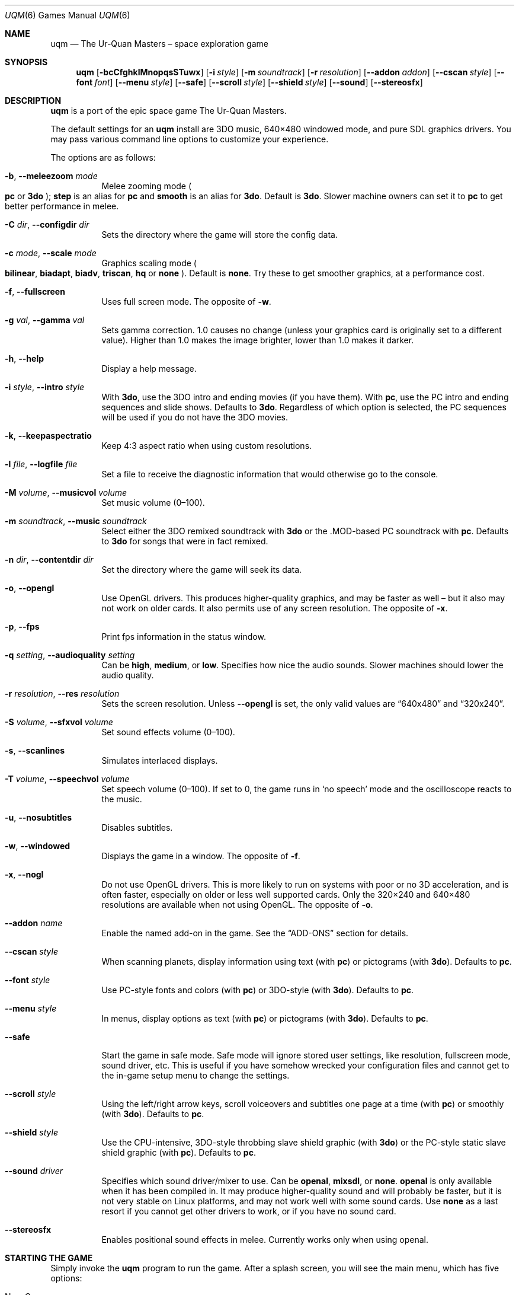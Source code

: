 .\" $OpenBSD: uqm.6,v 1.1 2015/01/20 12:28:31 bentley Exp $
.\" (C) 1992, 1993, 2002 Toys for Bob, Inc.
.\" The documentation may be used freely under the terms of the
.\" Creative Commons Attribution Attribution 2.0 license,
.\" available at http://creativecommons.org/licenses/by/2.0/
.\"
.\" The content may also be copied freely as part of a distribution of
.\" The Ur-Quan Masters.
.Dd October 28, 2014
.Dt UQM 6
.Os
.Sh NAME
.Nm uqm
.Nd The Ur\(hyQuan Masters \(en space exploration game
.Sh SYNOPSIS
.Nm uqm
.Op Fl bcCfghklMnopqsSTuwx
.Op Fl i Ar style
.Op Fl m Ar soundtrack
.Op Fl r Ar resolution
.Op Fl -addon Ar addon
.Op Fl -cscan Ar style
.Op Fl -font Ar font
.Op Fl -menu Ar style
.Op Fl -safe
.Op Fl -scroll Ar style
.Op Fl -shield Ar style
.Op Fl -sound
.Op Fl -stereosfx
.Sh DESCRIPTION
.Nm uqm
is a port of the epic space game The Ur\(hyQuan Masters.
.Pp
The default settings for an
.Nm uqm
install are 3DO music, 640\(mu480 windowed mode, and pure SDL graphics drivers.
You may pass various command line options to customize your experience.
.Pp
The options are as follows:
.Bl -tag -width Ds
.It Fl b , Fl -meleezoom Ar mode
Melee zooming mode
.Po
.Sy pc
or
.Sy 3do
.Pc ;
.Sy step
is an alias for
.Sy pc
and
.Sy smooth
is an alias for
.Sy 3do .
Default is
.Sy 3do .
Slower machine owners can set it to
.Sy pc
to get better performance in melee.
.It Fl C Ar dir , Fl -configdir Ar dir
Sets the directory where the game will store the config data.
.It Fl c Ar mode , Fl -scale Ar mode
Graphics scaling mode
.Po
.Cm bilinear ,
.Cm biadapt ,
.Cm biadv ,
.Cm triscan ,
.Cm hq
or
.Cm none
.Pc .
Default is
.Cm none .
Try these to get smoother graphics, at a performance cost.
.It Fl f , Fl -fullscreen
Uses full screen mode.
The opposite of
.Fl w .
.It Fl g Ar val , Fl -gamma Ar val
Sets gamma correction.
1.0 causes no change
(unless your graphics card is originally set to a different value).
Higher than 1.0 makes the image brighter, lower than 1.0 makes it darker.
.It Fl h , Fl -help
Display a help message.
.It Fl i Ar style , Fl -intro Ar style
With
.Cm 3do ,
use the 3DO intro and ending movies (if you have them).
With
.Cm pc ,
use the PC intro and ending sequences and slide shows.
Defaults to
.Cm 3do .
Regardless of which option is selected, the PC sequences will be used if you do
not have the 3DO movies.
.It Fl k , Fl -keepaspectratio
Keep 4:3 aspect ratio when using custom resolutions.
.It Fl l Ar file , Fl -logfile Ar file
Set a file to receive the diagnostic information that would otherwise go to the
console.
.It Fl M Ar volume , Fl -musicvol Ar volume
Set music volume (0\(en100).
.It Fl m Ar soundtrack , Fl -music Ar soundtrack
Select either the 3DO remixed soundtrack with
.Cm 3do
or the .MOD\(hybased PC soundtrack with
.Cm pc .
Defaults to
.Cm 3do
for songs that were in fact remixed.
.It Fl n Ar dir , Fl -contentdir Ar dir
Set the directory where the game will seek its data.
.It Fl o , Fl -opengl
Use OpenGL drivers.
This produces higher\(hyquality graphics, and may be faster as well \(en
but it also may not work on older cards.
It also permits use of any screen resolution.
The opposite of
.Fl x .
.It Fl p , Fl -fps
Print fps information in the status window.
.It Fl q Ar setting , Fl -audioquality Ar setting
Can be
.Cm high ,
.Cm medium ,
or
.Cm low .
Specifies how nice the audio sounds.
Slower machines should lower the audio quality.
.It Fl r Ar resolution , Fl -res Ar resolution
Sets the screen resolution.
Unless
.Fl -opengl
is set, the only valid values are
.Dq 640x480
and
.Dq 320x240 .
.It Fl S Ar volume , Fl -sfxvol Ar volume
Set sound effects volume (0\(en100).
.It Fl s , Fl -scanlines
Simulates interlaced displays.
.It Fl T Ar volume , Fl -speechvol Ar volume
Set speech volume (0\(en100).
If set to 0, the game runs in
.Sq no speech
mode and the oscilloscope reacts to the music.
.It Fl u , Fl -nosubtitles
Disables subtitles.
.It Fl w , Fl -windowed
Displays the game in a window.
The opposite of
.Fl f .
.It Fl x , Fl -nogl
Do not use OpenGL drivers.
This is more likely to run on systems with poor or no 3D acceleration,
and is often faster, especially on older or less well supported cards.
Only the 320\(mu240 and 640\(mu480 resolutions are available when not using
OpenGL.
The opposite of
.Fl o .
.It Fl -addon Ar name
Enable the named add\(hyon in the game.
See the
.Sx ADD\(hyONS
section for details.
.It Fl -cscan Ar style
When scanning planets, display information using text
.Pq with Cm pc
or pictograms
.Pq with Cm 3do .
Defaults to
.Cm pc .
.It Fl -font Ar style
Use PC\(hystyle fonts and colors
.Pq with Cm pc
or 3DO\(hystyle
.Pq with Cm 3do .
Defaults to
.Cm pc .
.It Fl -menu Ar style
In menus, display options as text
.Pq with Cm pc
or pictograms
.Pq with Cm 3do .
Defaults to
.Cm pc .
.It Fl -safe
Start the game in safe mode.
Safe mode will ignore stored user settings,
like resolution, fullscreen mode, sound driver, etc.
This is useful if you have somehow wrecked your configuration files and cannot
get to the in\(hygame setup menu to change the settings.
.It Fl -scroll Ar style
Using the left/right arrow keys,
scroll voiceovers and subtitles one page at a time
.Pq with Cm pc
or smoothly
.Pq with Cm 3do .
Defaults to
.Cm pc .
.It Fl -shield Ar style
Use the CPU\(hyintensive, 3DO\(hystyle throbbing slave shield graphic
.Pq with Cm 3do
or the PC\(hystyle static slave shield graphic
.Pq with Cm pc .
Defaults to
.Cm pc .
.It Fl -sound Ar driver
Specifies which sound driver/mixer to use.
Can be
.Cm openal ,
.Cm mixsdl ,
or
.Cm none .
.Cm openal
is only available when it has been compiled in.
It may produce higher\(hyquality sound and will probably be faster,
but it is not very stable on Linux platforms,
and may not work well with some sound cards.
Use
.Cm none
as a last resort if you cannot get other drivers to work,
or if you have no sound card.
.It Fl -stereosfx
Enables positional sound effects in melee.
Currently works only when using openal.
.El
.Sh STARTING THE GAME
Simply invoke the
.Nm uqm
program to run the game.
After a splash screen, you will see the main menu, which has five options:
.Bl -tag -width "Super Melee!"
.It New Game
Begins a new Full Game.
This is a galaxy\(hyspanning space adventure full of diplomacy, exploration,
combat, high treason, and low cunning.
The introductory cutscenes will set the scene; the below section
.Sx THE STORY SO FAR
provides more extensive backstory for the curious.
.It Load Game
Restores a Full Game session that was saved earlier.
.It Super Melee!
Puts the game in Super Melee mode, where you may hone your space combat skills
or challenge your friends to fleet battles.
See the
.Sx SUPER MELEE
section below for details on this game mode.
.It Setup
Lets you configure many options to customize your play experience.
Most options will take effect once you exit the setup menu;
a few specially marked options require you to restart
.Nm uqm .
Setup options are preserved across sessions.
.It Quit
Exits the program.
.El
.Sh CONTROLS SUMMARY
.Ss General Game Controls
.Bl -tag -width "F1 or Pause" -compact
.It Cm F1 No or Cm Pause
Pause game
.It Cm F10
Exit game
.It Cm F11
Toggle between fullscreen and windowed mode
.El
.Ss Full Game Controls
Space flight:
.Bl -tag -width "Space or Right Shift" -compact
.It Cm Up
Thrust
.It Cm Left No and Cm Right
Steer
.It Cm Space No or Cm Right Shift
Main Menu
.El
.Pp
Menus:
.Bl -tag -width "Space or Right Shift or Escape" -compact
.It Arrow keys
Scroll through selections
.It Cm Enter No or Cm Right Ctrl
Make selection
.It Cm Space No or Cm Right Shift No or Cm Escape
Up one level
.El
.Pp
Conversations:
.Bl -tag -width "Space or Right Shift" -compact
.It Cm Left No and Cm Right
Rewind/Forward
.It Cm Up No and Cm Down
Scroll through selections
.It Cm Enter No or Cm Right Ctrl
Make selection
.It Cm Space No or Cm Right Shift
Skip, Show/Hide summary
.El
.Pp
Star Map:
.Bl -tag -width "Space or Right Shift" -compact
.It Arrow Keys
Move the crosshair
.It Cm Enter No or Cm Right Ctrl
Select destination
.It Cm Space No or Cm Right Shift
Main menu
.It Keypad Cm +
Zoom in
.It Keypad Cm -
Zoom out
.It Cm /
Begin search.
(Type star or constellation name to find matches)
.It Cm Tab
Jump to next match
.El
.Pp
Space Combat:
.Bl -tag -width "Right Ctrl or Enter" -compact
.It Cm Up
Thrust
.It Cm Left No and Cm Right
Steer
.It Cm Right Ctrl No or Cm Enter
Fire Primary Weapon
.It Cm Right Shift
Fire Secondary Weapon
.It Cm Escape
Emergency Warp Escape
.El
.Pp
Planet Exploration:
.Bl -tag -width "Right Shift or Escape" -compact
.It Cm Up
Forward
.It Cm Left No and Cm Right
Steer
.It Cm Right Ctrl No or Cm Enter
Fire stun bolt
.It Cm Right Shift No or Cm Escape
Blast off
.El
.Ss Melee Controls
Top Player:
.Bl -tag -width "A and D" -compact
.It Cm W
Thrust
.It Cm A No and Cm D
Steer
.It Cm V
Fire Primary Weapon
.It Cm B
Fire Secondary Weapon
.El
.Pp
Bottom Player:
.Bl -tag -width "Right Ctrl or Enter" -compact
.It Cm Up No or Cm Enter
Thrust
.It Cm Left No and Cm Right
Steer
.It Cm Right Ctrl No or Cm Enter
Fire Primary Weapon
.It Cm Right Shift
Fire Secondary Weapon
.El
.Pp
These controls are configurable from the Setup Menu.
You may define up to six
.Dq Input Templates
and assign a template to either or both players.
Some commonly used key configurations are pre\(hydefined,
as well as popular variants.
To change key bindings, select the binding you wish to change and press
.Cm Enter .
At the dialog box, press the key (or joystick gesture)
that you wish to assign to this action.
.Sh SAVED GAMES
The saved games are kept in your personal directory for
.Nm uqm
data.
This directory is automatically created the first time you start the game.
On Unix systems this personal
.Nm uqm
data is stored in
.Pa ~/.uqm .
.Pp
You will generally only need to know this if you intend to transfer savegames
to another computer.
.Sh INTERPLANETARY EXPLORATION
When in a Solar system,
use the thrust and steering controls to move about the system.
Intersecting a planet will move you to the planetary system;
flying over a planet or moon will then put you into orbit.
From there you can talk to the inhabitants, or, if the planet is uninhabited,
send a lander down to gather minerals, investigate energy readings,
or capture life forms.
.Sh PLANET LANDING
To land on a planet, you need to achieve orbit,
then fill a planet lander with crew and send them down.
You will usually want to scan the planet first.
Mineral scans will indicate easily harvestable mineral ores and other
resources.
Energy scans will indicate unusual installations,
which will effectively always be worth investigating.
Biological scans will show where life forms are on the surface.
.Pp
Minerals are necessary for building up and maintaining your flagship, so
harvest them wherever you can.
There are nine varieties, each color coded:
.Bl -bullet
.It
.Em Common elements
(carbon, nitrogen) are cyan.
Worth 1 resource unit (RU) per unit.
.It
.Em Corrosives
(chlorine, iodine) are red.
2 RU per unit.
.It
.Em Base metals
(iron, tin) are grey.
These are common, and usually worth harvesting, but not terribly valuable.
3 RU per unit.
.It
.Em Noble gases
(argon, xenon) are blue.
4 RU per unit.
.It
.Em Rare earths
(lanthanum, ytterbium) are green.
5 RU per unit.
.It
.Em Precious elements
(gold, silver) are yellow.
6 RU per unit.
.It
.Em Radioactives
(uranium, astatine) are orange.
8 RU per unit.
.It
.Em Exotics
(antimatter, magnetic monopoles) are purple,
and a princely 25 RU per cargo unit.
.El
.Pp
Minerals may be unloaded at Earth Starbase by talking to Commander Hayes,
which will give you RU that you may spend to upgrade your flagship.
.Pp
However, there are many hazards on planetary surfaces.
Life forms are often hostile, and need to be subdued with your stunner or
evaded.
Earthquakes (expanding circles) can hurt your crew,
lightning may crisp them, or lava flows and hotspots can fry them.
Be careful,
especially on hotter or more seismically and atmospherically active worlds.
If your crew level starts dropping dramatically,
flee quickly with the
.Cm Escape
key!
.Pp
Stunned life forms may be captured and analyzed by your planet landers.
The information you gain from this may not be immediately useful,
but it will eventually come in handy.
.Pp
Landing on a planet costs fuel, and the heavier the planet,
the more fuel it requires.
Make sure you don\(cqt spend so much fuel exploring planets that you can\(cqt
get back to Sol!
.Sh INTERSTELLAR TRAVEL
When you leave a solar system, you will push up into HyperSpace.
In HyperSpace you can travel great distances quickly,
but you must continuously thrust to move.
Otherwise, you will gradually slow to a stop.
.Pp
While you can fly about in HyperSpace just like you do in a star system,
the Galaxy is
.Em Large ,
and you will usually want to use the Auto-Pilot.
To use the Auto-Pilot, select
.Dq Starmap
on the menu.
This will show you a map of the quadrant
(the galactic Core is in the upper right corner).
To fly to a location, move the cursor there and press
.Cm Enter .
Then press
.Cm Space
to engage the Auto-Pilot.
.Sh DIPLOMACY
When you encounter an alien starship, you will usually get a picture of their
task force and a chance to choose between conversation and fighting.
If you choose to fight, you will transition immediately to space combat
(below).
Otherwise, you will talk first.
If talks go poorly, space combat will likely ensue.
.Pp
If the task force shows ships streaming off in all directions, you have reached
a fortified world, and there are an unlimited number of starships facing you.
You cannot win such a fight \(en if combat ensues, you will need to warp out.
.Sh SPACE COMBAT
When combat begins, you are prompted to select a ship from your task force.
A one-on-one space combat then begins, and continues until either the enemy
fleet is destroyed (in which case you salvage the wrecks and continue the
game), your flagship is destroyed (ending the game), or your flagship warps
out of combat (consuming 5 fuel units but ending the encounter).
.Pp
Each ship has two major stats: Crew and Combat Battery.
Crew are effectively hit points.
Getting hit by weapons kills crew, and if all crew are eliminated,
the craft is destroyed.
Firing weapons typically requires energy from the combat batteries,
which is replaced over time.
The precise speed of energy regeneration and cost of weapons fire varies by
ship.
.Pp
Space flight is
.Em mostly
inertial (you\(cqll drift if you stop thrusting),
but each ship has a maximum velocity that can only be exceeding by
.Dq gravity whipping
around the planet.
Don\(cqt hit the planet unless you want to take
.Em lots
of damage.
.Pp
Each ship has a primary and secondary weapon mode,
unique to that race\(cqs craft.
The descriptions of those follow.
.Ss Ship Descriptions
.Bl -ohang
.It Androsynth Guardian
.Bl -inset -compact
.It Primary weapon:
Fires homing acid bubble clouds.
.It Secondary weapon:
Transforms into the
.Sq Blazer ,
a comet that does considerable damage by ramming its opponents.
.El
.It Ariloulaleelay Skiff
.Bl -inset -compact
.It Primary weapon:
Auto\(hyaiming, short\(hyrange laser.
.It Secondary weapon:
Random teleport.
.It Note:
The Skiff is inertia-less, and stops instantly when thrust is removed.
.El
.It Chenjesu Broodhome
.Bl -inset -compact
.It Primary weapon:
Crystal Shard.
Travels until the fire button is released, then shatters.
.It Secondary weapon:
De\(hyenergizing Offensive Guided Interceptor.
Launches an autonomous DOGI that rams the opponent to drain their combat
batteries.
.El
.It Chmmr Avatar
.Bl -inset -compact
.It Primary weapon:
Immensely powerful short-range laser.
.It Secondary weapon:
Tractor beam.
.It Note:
Has three orbiting
.Dq ZapSats
that attack anything that gets in range.
.El
.It Druuge Mauler
.Bl -inset -compact
.It Primary weapon:
Long range, high\(hyrecoil cannon.
.It Secondary weapon:
Sets one crew on fire to gain combat energy.
.El
.It Earthling Cruiser
.Bl -inset -compact
.It Primary weapon:
Homing nuclear missile.
.It Secondary weapon:
Point-defense laser.
.El
.It Ilwrath Avenger
.Bl -inset -compact
.It Primary weapon:
Short\(hyrange flamethrower.
.It Secondary weapon:
Cloaking device.
.El
.It Kohr\(hyAh Marauder
.Bl -inset -compact
.It Primary weapon:
Spinning blades that stop and home when the fire button is released.
.It Secondary weapon:
Fiery Ring of Inevitable and Eternal Destruction (F.R.I.E.D.), a short\(hyrange
corona of energy that blocks shots and inflicts lots of damage.
.El
.It Melnorme Trader
.Bl -inset -compact
.It Primary weapon:
Charged shot.
The longer the fire button is held, the stronger the shot.
.It Secondary weapon:
Confusion beam that scrambles enemy controls.
.El
.It Mmrnmhrm X\(hyForm
.Bl -inset -compact
.It Primary weapon:
Lasers (X-form) or homing missiles (Y-form).
.It Secondary weapon:
Switch between X-Form and Y-Form.
.El
.It Mycon Podship
.Bl -inset -compact
.It Primary weapon:
Homing Plasmoid.
.It Secondary weapon:
Regenerate 4 crew.
.El
.It Orz Nemesis
.Bl -inset -compact
.It Primary weapon:
Howitzer cannon.
.It Secondary weapon:
Secondary with left and right arrows rotates the primary cannon.
Secondary with Primary launches space marines that invade the enemy ship and
kill their crew.
.El
.It Pkunk Fury
.Bl -inset -compact
.It Primary weapon:
Three\(hyway cannon.
.It Secondary weapon:
Fling insults at opponent.
This is the only way the Pkunk can regenerate combat energy.
.It Note:
On occasion, a destroyed Fury will be resurrected with full fuel and power.
.El
.It Shofixti Scout
.Bl -inset -compact
.It Primary weapon:
Energy Dart.
.It Secondary weapon:
Glory Device.
When pressed three times, the ship will self\(hydestruct,
inflicting vast damage on nearby vessels.
.El
.It Slylandro Probe
.Bl -inset -compact
.It Primary weapon:
Lighting weapon.
.It Secondary weapon:
Absorb a nearby asteroid and convert to combat power.
This is the only way the Probe can recharge.
.It Note:
The Probe is inertia\(hyless and always in motion.
Pressing thrust will reverse its direction.
.El
.It Spathi Eluder
.Bl -inset -compact
.It Primary weapon:
Simple forward cannon.
.It Secondary weapon:
Backward Utilized Tracking Torpedo (B.U.T.T.),
a homing missile fired from the rear of the vessel.
.El
.It Supox Blade
.Bl -inset -compact
.It Primary weapon:
Forward firing glob weapon.
.It Secondary weapon:
Secondary + left or right will cause you to drift laterally,
while Secondary + thrust will make you fly backwards.
This cancels your current velocity, so be careful!
.El
.It Syreen Penetrator
.Bl -inset -compact
.It Primary weapon:
Particle Beam Stiletto.
.It Secondary weapon:
.Dq Syreen Call
\(en psychic attack that induces enemy crew to jump ship,
where you (or your opponent) may capture them to add to your complement.
.El
.It Thraddash Torch
.Bl -inset -compact
.It Primary weapon:
Straightforward blaster cannon.
.It Secondary weapon:
Afterburner.
The afterburner exhaust does more damage then the blaster,
so use it as a weapon!
.El
.It Umgah Drone
.Bl -inset -compact
.It Primary weapon:
Anti\(hyMatter cone.
Does not require combat batteries to use.
.It Secondary weapon:
Fly backwards suddenly and at high speed.
.It Note:
The Drone only recharges batteries if you do not fire for a long time,
and then the energy all returns in one lump.
.El
.It Ur\(hyQuan Dreadnought
.Bl -inset -compact
.It Primary weapon:
Fusion Blast.
.It Secondary weapon:
Launches autonomous fighters to harass the enemy.
When they run low on fuel, they will fly back to the Dreadnought.
Catch them before they expire.
Each fighter requires one crew to pilot it,
so take care not to weaken the core ship.
.El
.It Utwig Jugger
.Bl -inset -compact
.It Primary weapon:
Six\(hyshot cannon.
Requires no combat battery energy to fire.
.It Secondary weapon:
Force shield.
Absorbing hits re\(hyenergizes your batteries.
When the batteries are exhausted,
the shield is permanently disabled until combat ends.
.El
.It VUX Intruder
.Bl -inset -compact
.It Primary weapon:
Gigawatt laser.
.It Secondary weapon:
Limpet mines that track enemy ships and slow them down dramatically if they
hit.
.El
.It Yehat Terminator
.Bl -inset -compact
.It Primary weapon:
Twin autocannons.
.It Secondary weapon:
Force shield.
.El
.It Zoq\(hyFot\(hyPik Stinger
.Bl -inset -compact
.It Primary weapon:
Anti\(hymatter spray gun.
.It Secondary weapon:
.Dq Tongue attack ,
a point\(hyblank range attack that does grievous damage.
.El
.El
.Sh SUPER MELEE
Super Melee mode is pure combat.
It\(cqs designed to let you hone your skills for the full game,
or to challenge your friends to fleet matches.
Selecting
.Dq Super Melee!
from the main menu will bring you to the super melee main screen.
.Pp
This screen is dominated by the fleet design screen.
Move the cursor over a ship slot and press
.Cm Enter
to change the ship assignment, or press
.Cm Delete
to remove the ship.
You may select the fleet name and press
.Cm Enter
to edit the fleet name to something of your choice.
The number next to the fleet name lists the fleet strength;
this is simply the sum of the point values of all ships in the fleet.
.Pp
The right hand side of the screen has buttons for managing the battle.
Each side has four buttons associated with it:
.Cm LOAD ,
.Cm SAVE ,
.Cm CONTROL ,
and
.Cm NET .
The
.Cm LOAD
and
.Cm SAVE
buttons let you load and save fleets.
A variety of fleets of various strengths are pre\(hydefined,
and you may add your own by saving fleets you design.
.Pp
The
.Cm Control
button has one of five settings.
.Cm Human Control
puts the fleet under the control of a human player.
(The precise controls for that player are set in the Setup menu, but the bottom
player\(cqs controls are always the same as the full game\(cqs controls.)
Then there are three levels of computer control:
.Bl -bullet
.It
.Cm Weak Cyborg
is not a particularly good shot, and will only use special weapons if the ship
absolutely requires the special weapon to function at all (Pkunk, Slylandro).
This difficulty level only appears in the full game when fighting crippled
ships.
.It
.Cm Good Cyborg
will actually use its special weapon, but it\(cqs still not much of a threat.
The Good cyborg provides a gentle introduction to Star Control combat if you
are unfamiliar with the gameplay.
However, you will soon wish to switch to...
.It
.Cm Awesome Cyborg .
The AI will fully exploit each ship\(cqs abilities, and is also a tolerably
good shot, compensating for inertia and choosing its shots.
Enemies you meet in the full game are almost always piloted at this level.
If a battle is giving you trouble in the full game,
this is the setting you want.
.El
.Pp
The last control option is
.Cm Network Control ,
which will be set if that side is controlled by a non\(hylocal opponent.
To set up a network game, push the
.Cm Net
button on the side you wish to be under your opponent\(hys control.
.Pp
In order to connect, you must agree on a port (the default is 21837,
which should not require any change) and set a net delay in frames.
To compensate for network lag,
a keypress or keyrelease will only take effect after this many frames.
While higher values make your ship seem to respond more sluggishly,
they give the keypress information more time to reach the remote party.
If the game stutters, this is because it is waiting for this keypress
information to arrive, which is an indication that the input delay is too low.
Super Melee runs at 24 frames per second,
each frame delayed will delay the input by about 42\ ms.
The delay used is the maximum of the desired value for both parties.
The default is 2.
Values lower than 4 are typically acceptable in terms of responsiveness.
Future versions may automatically decide on the best value to use.
.Pp
Once the port and delay are set, one player must select the first option
(Wait for incoming connection), while the other enters his opponent\(hys
hostname or IP address into the Host field and then pushes
.Dq Connect .
Once the connection is established, the control scheme for the remote player
will flip to
.Cm Network Control
to register the connection.
To disconnect, change it away back to one of the
.Cm Human
or
.Cm Cyborg options.
Once connected,
you are both free to edit your fleets to provide a properly balanced battle.
.Pp
Once all fleets are in readiness, press the
.Cm Battle
button in the center right.
(In a network game, both players must select it with no intervening fleet
edits.
Moving away from
.Cm Battle
or having your opponent change their fleet will cancel your readiness state,
and you will need to reselect the
.Cm Battle
button.)
When all players are ready, the battle begins.
.Pp
The ship selection screen is much as it would be in the full game, with two
notable exceptions: a question mark in the upper right allows you to select a
new ship randomly from those remaining,
and a red X allows you to exit the combat entirely.
(It is also possible to exit the melee at any time by pressing
.Cm F10 ,
just as one can exit anything.)
If nobody quits,
the combat will continue until one side has been completely destroyed.
At this point, both fleets are shown so that one may compare initial and
remaining fleet strengths.
Press a key to return to the melee menu.
.Pp
To return to the main menu after finishing with Super Melee mode, push the
.Cm Quit
button in the lower right.
.Sh THE STORY SO FAR
.Ss \&In The Beginning
The time is in the year 2155.
Yet the story begins over two centuries before, in the 1930s, a time when
surface vehicles on Earth burned fossil fuels.
It\(cqs all hard to imagine now, of course, getting from place to place in a
dangerous noisy machine with an engine that set fire to spurts of prehistoric
goo.
Makes one shudder.
Humans had another quaint oddity in those days; it was a little box called a
radio that transmitted a mindless mix of music and speech.
The radio was a harmless diversion, really, until the radio towers got taller
and the broadcasts got stronger.
Until the transmissions began to pulse out into the vacuum of space,
riding electromagnetic waves throughout the universe.
It wasn\(cqt long before the broadcasts from Earth reached distant stars,
and several alien races took notice of this new evidence of life on the
far\(hyoff blue planet.
One of the species listening was the Ur\(hyQuan, a life\(hyform devoid of
conscience or character, a race genetically compelled to conquest.
As early as 1940, the Ur\(hyQuan began to formulate sinister schemes to attack
Earth.
Other aliens, meanwhile, benign species that wished only peace,
lay plans to warn Earthlings of the Ur\(hyQuan threat.
.Ss The Scrutiny of Earth Intensifies
From their strange worlds many light years away, both good and evil aliens
watched with growing interest as Soviet Cosmonaut Yuri Gagarin became the first
human to orbit the planet in 1961.
Less than a decade later, a tremor swept through the advanced life\(hyforms
beyond the solar system as American astronauts Armstrong and Aldrin became the
first men to tread Earth\(cqs satellite moon.
.Pp
Alien scrutiny of Earth intensified.
Meanwhile, the fratricidal conflicts that had scourged mankind since the
species evolved continued unabated.
The Small War of 2015 came close to obliterating civilization on Earth when
nuclear combat broke out between several Middle Eastern countries.
Fortunately the exchange was relatively small, limited to less than a dozen
warheads, and a global conflagration was narrowly avoided.
Even so, nearly a million people died.
The terrible loss of life and the near\(hything of a planetwide Armageddon
sobered heads of government around the world.
The leaders of the industrialized nations and the Third World met at the United
Nations headquarters in New York and agreed to cooperate in an immediate
strengthening of U.N. authority.
Within six months, the U.N. Security Council had assembled a large
Peace\(hyKeeping Army and assumed worldwide control over all weapons of mass
destruction.
.Dq Mass\(hykill
devices were gathered up from every country that possessed them.
The weapons were then dismantled and their components stored in huge
subterranean bunkers that came to be known as
.Dq Peace Vaults.
Simultaneously, the U.N. outlawed the sale of smaller arms.
It took nearly a decade to end all armed conflict on earth.
Yet the goal was finally achieved.
Ten years after the U.N. summit, in 2025,
the Earth experienced its first year without war.
.Pp
To ensure the total destruction of the arms trade, the United Nations
prohibited future weapons research, including the development of nuclear fusion
and fission technologies that might be adapted for bomb\(hymaking purposes.
Laser applications were also closely monitored to prevent the design of
.Dq Star Wars Ns
\(hylike weapons.
.Pp
Despite these restrictions, science continued to advance across a wide spectrum
of disciplines, especially in bio\(hytechnology.
Brilliant Swiss Scientist Hsien Ho combined the now\(hycomplete human genome
map with sophisticated genetic\(hyengineering techniques and perfected the
artificial parthenogenesis \(en cloning \(en of humans at the Zurich BioTeknik
in 2019.
Though the clones were, to all external appearances, human, Hsien Ho modified
their genes so that they were not capable of producing offspring.
.Pp
Meanwhile, a new religious order, known as Homo Deus, or
.Dq The Godly Men,
was founded in the aftermath of the Small War and the emotional turmoil caused
by the destruction of the Holy Lands.
Its charismatic founder, former car salesman Jason MacBride, built his
worldwide following on the thesis that the Millennium was near.
MacBride even predicted a specific date, March 11, 2046, when Heaven and Earth
would join, and each devout person would be elevated to a divine status.
The movement captured the imagination of millions of poor and disillusioned
individuals worldwide.
Within a few years,
.Dq Brother Jason
was one of the most powerful and influential people on the planet.
.Pp
For most people on Earth,
the following two decades were a golden time of peace and prosperity.
This was not the case for Hsien Ho\(cqs now adult clones.
Seeing Ho\(cqs creations as a threat to his
.Dq Godly Men,
Jason MacBride fought to have the clones declared sub\(hyhuman.
Calling them
.Dq Androsynth,
or the
.Dq fake men,
he used the vast resources of his human rights.
Sadly, as the years passed,
the Androsynth became little better than well\(hytreated slaves.
.Pp
Not unexpectedly, March 11, 2046 came and went without the arrival of Jason
MacBride\(cqs promised Millennium.
Citing a
.Dq lack of genuinely devout people,
MacBride withdrew from public life and faded into obscurity,
his power and fortunes rapidly declining.
.Pp
By the middle of the 21st Century,
Earthlings had begun to colonize their solar system.
Planet orbiting factories led to lunar bases and soon there were mining and
research outposts scattered across the Asteroid Belt.
Yet the expansion of mankind into deep space was limited by the relatively slow
speed at which spacecraft could travel.
Research began in earnest to develop a ship that could warp toward distant
stars faster than the speed of light.
.Ss The Androsynth Rebellion
In retrospect, the Clone Revolt of 2085 was inevitable.
Stronger, smarter and more adaptable than normal humans,
the Androsynth despised and deeply resented their status as slaves.
By the late \(cq70s there were tens of thousands of Androsynth distributed
across the planet,
many of them doing sophisticated scientific and technological research.
Then, in the spring of 2085, the Androsynth staged a worldwide rebellion,
throwing off their chains with the help of a sympathetic human underground.
.Pp
The uprising had been exquisitely planned.
Within 24 hours,
the clones had captured nearly every spaceflight facility on the planet.
Androsynth working at the centers had secretly fueled and readied over a
thousand spacecraft to carry their people off this hated planet.
Two days after the rebellion began, the freed clones took over all orbital and
lunar bases, leaving not a single Androsynth on the face of the earth.
.Dq Star Control,
the recently established wing of the United Nations\(cq military forces,
made several attempts to evict the clones.
Each time the Star Control ships approached,
the craft were burnt to ashes by colossal MASER weapons that Androsynth
scientists had fashioned out of formerly benign energy broadcast units.
.Pp
After two months of futile strikes on the Androsynth strongholds with
conventional weapons, the U.N. leadership decided to use the means of mass
destruction stored in the Peace Vaults.
Yet before the nuclear bombs and laser rays could be reassembled,
Star Control scoutships watching the orbiting bases reported an amazing sight.
Eight of the largest space stations were accelerating out of Earth orbit,
heading towards the periphery of the solar system.
The Androsynth had somehow modified the huge space\(hystations for flight,
including the recently finished StarLight Hilton.
.Pp
Though Star Control chase ships were never able to catch the space station,
a ten thruster ore freighter on its way home from an Asteroid Belt mining base
with a hold full of titanium was able to make a high\(hyV interception of the
rag\(hytag fleet.
As the freighter pilot approached the fleeing space\(hystations,
they suddenly began to glow with a bright energy field that spun around the
ships with blazing speed.
According to the pilot\(cqs recorded testimony, a
.Dq great red hole
over 500 meters across appeared in front of the space stations.
As he watched in disbelief, the stations flew into the hole one by one and
vanished in a starburst of white lights.
When the last of the Androsynth strongholds had disappeared,
the hole collapsed rapidly inward, imploding finally to nothingness.
.Pp
Over 30 years would pass before humans encountered the Androsynth again.
.Ss Aliens Contact Earth
In 2112, the largest and most remote space installation, Ceres Base,
was built on the 700 kilometer\(hywide asteroid of the same name.
Three years later, Ceres Base would be the site of mankind\(cqs first official
contact with an alien life\(hyform \(en the crystalline Chenjesu.
The alien vessel suddenly appeared out of nowhere, a scarlet flash of light
announcing its presence as it took up a position 3 kilometers above the
asteroid.
Almost immediately, the alien ship began broadcasting this message:
.Bd -ragged -offset indent
\(lqPeople from Earth: We are the Chenjesu.
We mean you no harm.
We come in peace with an urgent message.
Heed these words:
there is a horde of conquering warriors advancing toward your solar system from
deep space.
They are called the Ur\(hyQuan.
They know you are here.
They will make slaves of you as they have made slaves of a thousand races
across the galaxy.
They will enslave both our species, Chenjesu and Human,
unless we stop them now.
.Pp
\(lqWe are not alone in our struggle.
There are others who will fight with us against the Ur\(hyQuan.
Together \(en in an alliance with the remaining free stars \(en we may yet turn
back the enemy, defeating the Ur\(hyQuan and its Hierarchy of Battle Thralls.
.Pp
\(lqWe beseech you to join us, for we desperately need your help. But we do not have much time. What is your answer?\(rq
.Ed
.Pp
For over a week, the answer from Earth was stunned silence.
.Ss The Alliance of Free Stars
The Chenjesu representatives were patient.
Beings of vast intellect and perception, they understood the psychological
shock their sudden appearance had on the inhabitants of Earth, a people who,
amazingly, had never before had contact with a species other than their own.
The aliens remained in the solar system for several months,
conferring with the political, military and scientific leaders of Earth.
Meanwhile the Chenjesu\(cqs starship transported U.N. observers through
HyperSpace to visit several worlds that had been attacked by the Ur\(hyQuan and
their Hierarchy of Battle Thralls.
The sad evidence of wholesale slaughter and devastation,
and the accounts of dazed survivors, proved that the Chenjesu account was true.
On August 1, 2116, Earth joined the Chenjesu and their other allies \(en
the Mmrnmhrm, the Yehat, the Shofixti, and unofficially, the Syreen \(en
to form the Alliance of Free Stars.
.Pp
Following formal ratification of the pact by the United Nations, Star Control
was placed under the direct authority of the Alliance Command Council.
.Pp
The Chenjesu expected Earth to play a major role in the Alliance,
both as combatants and suppliers of war material.
Even though Earthlings were technologically primitive, their civilization had
thousands of huge modern factories and millions of skilled workers able to
manufacture both munitions and spacecraft.
The tens of thousands of thermonuclear weapon components stashed away in the
Peace Vaults were an additional bonus which surprised even the Chenjesu.
.Pp
On the day following Earth\(cqs formal induction into the Alliance,
an alien race known as the Ariloulaleelay appeared,
landing first on the Earth\(cqs moon.
They transmitted a request to meet with Alliance representatives, and a
delegation of human and Chenjesu diplomats journeyed to the lunar surface to
establish contact.
The Arilou explained that they too were threatened by the Ur\(hyQuan and had
come to join the Alliance of Free Stars.
Alliance headquarters was consulted, and soon afterwards the Arilous were
welcomed into the coalition. Although the Arilou were extremely secretive \(en
being unwilling to discuss even the locations of their homeworlds \(en
they provided additional strength to the Alliance.
This strength was to be tested almost immediately.
.Ss The Course of the War
There were many great battles between the Alliance of Free Stars and the
Ur\(hyQuan and their Hierarchy of Battle Thralls.
Both the Alliance and the Hierarchy built hundreds of asteroid forts all across
the spiral arm of the Galaxy.
Only a small fraction of these fortified positions,
and the colonies and mining basses that surrounded them, survived the fighting.
.Pp
As the war spread, new alien races were drawn into the conflict until finally
there were 14 separate species at war.
On the Alliance side there were the Earthlings, the Chenjesu, the Yehat,
the Mmrnmhrm, the Ariloulaleelay, the Syreen, and the Shofixti.
Fighting with the Ur\(hyQuan were the Mycon, the Spathi, the Androsynth,
the VUX, the Ilwrath, and the Umgah.
.Pp
By 2134 it was becoming clear to both sides that the Ur\(hyQuan and their
Hierarchy of Battle Thralls were slowly but surely winning the war.
.Ss Captain Burton\(cqs Discovery
On March 16, 2134, Star Control Captain I. Burton, a highly respected
28\(hyyear\(hyold female Earthling, was leading a task force of heavy cruisers
on deep recon into what was believed to be a friendly sector near the
Zeeman\(hyVela star cluster.
Burton was brilliant and beautiful, with wide\(hyset deep blue eyes,
a white even\(hytoothed smile and silky straw\(hycolored hair.
She also had a figure that turned heads,
even aboard a warship hurtling through deep space.
She had just taken a navigational star fix when the ships from Earth were
suddenly ambushed by an elite force of Androsynth Guardian combat vessels.
The Androsynth ships had been modified for extended blazer mode,
giving them increased speed and range.
.Pp
The task force was cut to shreds and only Burton\(cqs vessel, the Tobermoon,
escaped immediate destruction.
Knowing the Tobermoon could not outrun the Guardian ships,
Captain Burton engaged in a desperate ploy to save the ship and crew.
Fear crinkling the corners of her deep blue eyes, she warped her craft toward
the heart of Zeeman\(cqs Star, a nearby supergiant sun.
She had a desperate plan, a last ditch ploy she prayed would confuse the
pursuer\(cqs sensors.
The bridge crew began to panic as heat in the cabin climbed to oven\(hylike
temperatures.
Two enlisted men finally broke under the pressure and came for Burton,
terror in their eyes and sweat pouring down their faces.
But the captain had guts as well as beauty.
She drew her sidearm and held the mutineers off,
gaining the precious minutes she needed.
Finally, the cabin temperature now nearing 150 degrees Fahrenheit,
she judged they were close enough to the titanic star for her plan to work.
As the Tobermoon\(cqs outer hull began to liquefy, Burton jettisoned the
ship\(cqs entire stock of nuclear missiles and detonated them.
From the perspective of the Androsynth, the vessel they were chasing had
exploded when it flew too close to the superhot sun.
.Pp
As the Androsynth task force warped out of the system, a severely damaged
Tobermoon slowly emerged from its hiding place behind Zeeman\(cqs Star.
Burton ordered a damage report.
As she\(cqd suspected, the craft sustained severe damage.
Worse, the ship\(cqs engineers informed her they couldn\(cqt make repairs
without a planetfall on a world with a breathable atmosphere.
Like most supergiant stars,
Zeeman did not have any Earth\(hylike planets in orbit around it.
The Tobermoon limped through space for almost a week before Hyper\(hyRadar
reconnaissance located a hospitable planet orbiting the dwarf star Vela.
The planet was called Vela\ II, and it proved to have both an oxygen\(hyrich
atmosphere and deposits of metal ore the humans could refine and use to repair
their ship.
.Pp
After a successful landing, Burton ordered the engineers to begin repairs.
She sent the rest of the crew off to explore their surroundings.
It was only pure chance that a young ensign chose to enter a unremarkable cave
in a nearby hillside.
What he found within the cave was the most remarkable discovery of the century
\(en a huge underground installation, the size of a small city,
built in the distant past by an extinct race known only as the Precursors.
The cave was massive,
over 2500 meters long and averaging 50 meters from floor to ceiling.
Off the main tunnel were countless side passages and hidden niches, almost all
crammed with futuristic equipment and hundreds of long\(hydormant robots.
Halfway down the main gallery, a deep crevasse sliced across the tunnel floor,
evidence of a tremendous prehistoric earthquake that had offset the adjoining
walls by more than ten meters.
Over the centuries, water trickling into the cave from the planet\(cqs surface
had carried countless minute traces of calcium carbonate that settled out as
lime.
As the limestone sediment built up,
the deposits covered much of the Precursors\(cq wondrous machinery with a
smooth coating called flowstone that was now five to ten meters thick in
places.
Artifacts of this powerful and technologically advanced alien species had been
found in every quarter of known space.
Yet this was the first time an entire Precursor base had been discovered.
Captain Burton recognized that the wealth of advanced technology could bring
the Alliance victory over the Ur\(hyQuan \(en but only if scientists could be
brought to Vela\ II to study the fantastic find.
.Pp
Realizing that the surrounding region of space could fall under the control of
the enemy at any time,
Burton accelerated repairs to the Tobermoon and rocketed back to Earth at
emergency warp speed to report her findings to her superiors at Star Control.
Within a week, the Tobermoon was on the return leg to Vela\ II,
crammed full of hastily assembled scientific equipment and experts on both the
Precursor\(cqs civilization and their advanced xenotechnology.
.Ss Expedition to Vela\ II
The most respected but least liked Precursor expert in the expedition to
Vela\ II was Professor Jules Farnsworth.
The professor was well known for his formidable intellect and his extensive
knowledge of the Precursor civilization.
Though recognized as a great mind,
Farnsworth was also widely disliked for his flamboyant egotism and rude
impatience with peers who did not hang on his every word.
The man was simply impossible to work with for anyone with a modicum of
self\(hyrespect.
.Pp
It wasn\(cqt long before both his fellow scientists on the mission and Captain
Burton rued the decision to bring Farnsworth along, for the professor did
little but complain during the voyage from Earth to Vela\ II.
Yet as irksome as he was, Professor Farnsworth proved his worth almost
immediately upon his arrival at the Precursor installation.
Within hours he located the base\(cqs deactivated central control computer.
While the professor worked feverishly on the ancient aliens\(cq computer,
Captain Burton received a fateful message from the Star Control High Command.
.Pp
As feared, the Ur\(hyQuan had smashed through the defensive lines drawn between
the Mira and Indi constellations.
Star Control reconnaissance ships reported that a large Hierarchy task force
was hurtling toward the Vela star system.
Captain Burton was ordered to evacuate all personnel from Vela\ II and return
to Earth immediately.
Burton\(cqs heart beat like a hammer in her chest as she read the rest of the
message.
Star Control was paranoid that the Precursor\(cqs advanced technology would
fall into the hands of the hated Ur\(hyQuan.
To prevent the Hierarchy from obtaining these ancient secrets, Burton was
ordered to install nuclear devices throughout the Precursor installation.
Once the Tobermoon was in orbit,
she was to set off the weapons and destroy the entire complex.
.Pp
The non\(hymilitary members of the Vela\ II research team were stunned by the
order.
Destroy the most significant discovery of the century?
It was unthinkable!
Professor Farnsworth was especially distraught, for he was in the middle of
several critical research projects that promised to unlock ancient Precursor
technical secrets.
In an uncharacteristic display of courage, Farnsworth offered to remain behind,
promising to detonate the nuclear bombs if the Ur\(hyQuan found the Precursor
caves.
The majority of the other scientists and engineers also asked to stay on
Vela\ II and continue their research.
Finally, Captain Burton was persuaded that saving the treasure trove of
advanced Precursor technology was more important than obeying a direct order
from the High Command.
Still, she didn\(cqt trust Farnsworth to detonate the nuclear bombs should the
Ur\(hyQuan land.
She decided the only logical thing to do was to remain behind herself.
.Pp
On August 11, 2134, Captain Burton gave over command of the Tobermoon to
First Officer Chi, with orders to leave the star system immediately.
He was to return to Earth at best speed and brief the High Command on the
expedition\(cqs desperate attempt to save the Precursor installation.
Chi promised to return with a relief party and supplies as soon as the
Ur\(hyQuan attack was repulsed.
After the Tobermoon had lifted off, the team quickly moved all their equipment
deep into the cave system and obscured all signs of their presence from the
planet\(cqs surface.
Now, if an Ur\(hyQuan reconnaissance ship scanned the terrain,
Vela\ II would appear uninhabited.
The weeks turned into months as Captain Burton and her team of 200 waited for
the return of the Tobermoon.
.Ss Marooned
After six months in the caves, food reserves grew critically short and
Captain Burton imposed strict rationing.
Professor Farnsworth found a data bank in the computer memory describing
Vela\ II\(cqs flora and fauna.
Burton felt her spirits soar as Farnsworth pointed out several plants and
animals that could be harvested for food.
The most likely sources of meat were the red\(hybrown Libixx, animals that
looked like winged rabbits, and the six\(hylegged Ortogs, 2,000 pound beasts
with pendulous udders that resembled a cross between a cow and a lizard.
Both had cell structures, internal organs and flesh remarkably similar to
mammals on Earth.
The Precursor data also indicated that several plant species
\(en especially the giant blue\(hyflowered Iccamullon \(en had the same
proteins, sugars and starches as crops humans had been raising for centuries.
Captain Burton assigned teams to hunt wild animas and harvest food planets,
allowing them out of the caves only under cover of dark for the first year they
were there.
Then, gradually as the years passed, the marooned Earthlings grew confident
they were safe from discovery by the Ur\(hyQuan on this out\(hyof\(hythe\(hyway
little planet.
They began to see themselves as colonists and most moved out of the caves to
settle on the surface.
Still, with Captain Burton prodding them, the humans remained cautious,
building camouflaged houses and planting crops in purposefully chaotic
patterns.
Eventually they gave their planet a name:
Unzervalt.
It meant, simply,
.Dq our world.
.Pp
Ten years slipped past, marked by the deaths of a dozen colonists from
accidents or old age, and the birth of 42 children.
Several of the scientists had now become full\(hytime farmers.
Others fabricated old\(hyfashioned bullet\(hyfiring rifles and disappeared into
the Unzervalt wilderness, appearing months later clad in Ortog skins and
bursting with tales of strange landscapes and even stranger life\(hyforms.
.Ss Farnsworth\(cqs Breakthrough
After more than a decade of hard work, Professor Jules Farnsworth announced
with considerable fanfare that he had finally succeeded in unlocking the secret
of the Precursor Control Computer.
Without Captain Burton\(cqs permission \(en indeed without even knowing what
would happen \(en Farnsworth commanded the computer to initiate its prime
function.
The resulting near\(hydisaster almost got the professor put in the stockade.
.Pp
Suddenly, the immobile machinery within the cave roared to life.
Huge electrical arcs shot between massive electrodes,
incinerating a wooden storage shack.
Robotic vehicles began tearing across the cavern floor along pre\(hyprogrammed
paths \(en paths which led them right through several man\(hymade buildings.
A 30\(hymeter\(hytall crane\(hylike machine detached itself from one wall and
swiftly rolled through the cave, nearly crushing a group of panicked
scientists.
It was a miracle that no one was killed in the ensuing chaos as humans fled the
caves in terror.
.Pp
The next day, robotic vehicles emerged from the cave,
and cut down a nearby forest.
They leveled the ground, covered the surface with some kind of metallic
plastic, and then returned to their cave.
.Pp
Bronzed from the Vela sun, her straw\(hycolored hair pushed up under her
commander\(cqs cap, Captain Burton led a squad of volunteers back into the
caves on a cautious reconnaissance mission.
Inside the main cavern, the squad came upon the robots assembling the spine of
a huge ship \(en a
.Em starship !
Although the robots clearly knew the humans were there,
turning to focus benign scanners on the volunteers several times,
they obviously did not consider the Earthlings a threat.
Captain Burton decided it was safe for humans to return to work in the caves,
so long as people kept out of the robots\(cq way.
.Pp
Days later an abashed Farnsworth was finally coaxed back to the
Precursor Control Computer to continue his research.
Almost immediately, the professor discovered two significant facts.
First, the construction process would soon transition out of the caves and
assembly of the starship would continue on the planet\(cqs surface.
Second, as far as Farnsworth could tell,
the construction was going to take a long time.
.Pp
The
.Dq long time
that Farnsworth predicted turned out to be nearly a decade.
The colonists grew accustomed to the framework of a great starship looming
above their tiny village.
Day after day, a hundred robots moved across the surface of the vessel,
welding and fitting, assembling and fabricating.
.Pp
Then one day, without warning,
the construction robots stopped work and returned underground.
They assumed their original positions in the cave and shut down completely.
The cave was exactly the way the research team had first found it \(en silent,
motionless.
A flustered Professor Farnsworth frantically asked the Control Computer for an
explanation, and got an immediate answer.
There were not enough raw materials left to finish the vessel,
nor were there suitable substitutes anywhere on the planet.
A week of tests by Burton and her team proved the ship was complete enough to
blast off from the surface of Vela\ II.
But it would have to cruise slowly through Hyperspace, lightly armed,
and with only enough room for a skeleton crew.
.Pp
There was another problem.
The controls for the vessel were not designed for humans.
It became obvious from the interior layout of the starship that the Precursors
were giants, and seemingly not bipedal.
Levers were almost impossible to move,
three people were required to actuate a single switch, and the chairs,
beds and other furnishings were better suited for a wooly mammoth than a human.
.Pp
Some kind of automated control system was needed.
After mulling over the problem for several days,
Captain Burton decided that the only answer was to remove the
Central Control Computer from the cave and configure it to run the ship.
Surely Professor Farnsworth knew enough about the Precursor computer system to
give it whatever commands were necessary to take the ship back to Earth.
Despite vehement protests from Farnsworth,
the Captain ordered the Precursor\(cqs computer installed in the vessel.
After 20 years marooned on Vela\ II,
the colonists were at last ready to return to Earth.
.Pp
Or were they?
Pressed to begin programming the computer, Farnsworth broke down and admitted
he didn\(cqt have the foggiest idea how to do it.
It turned out he had never understood the incredibly complicated system.
Instead, for years he had secretly employed the natural computer talents of a
precocious young genius.
This gifted child, now a young man, had been born on Unzervalt
\(en the son of an officer from the Tobermoon and a Research Team engineer.
Each night, after Farnsworth left the Control Computer console,
the young boy had crept into the caves and tinkered with the computer.
Within a few months, the child had established a rapport with the computer far
beyond anything Farnsworth had accomplished.
When the Professor discovered the boy\(cqs nocturnal activities,
he used gifts and phony promises to win the child\(cqs confidence,
then talked the young genius into activating the entire complex.
.Pp
This time, the Captain did throw the Professor into the stockade.
.Pp
Then Burton called this young man into her office and proposed a plan.
She would command the starship, and he would serve as pilot,
acting as the interface with the starship\(cqs Precursor computer.
.Pp
With trepidation,
.Em you
accepted.
.Ss The Return to Earth
After 3 months of intensive crew training,
Captain Burton felt it was finally time to leave Unzervalt.
You weren\(cqt so sure,
weren\(cqt entirely comfortable with your new role as a starship officer.
Burton listened as you expressed your doubts,
then put an arm around your shoulders and reassured you.
You\(cqd make a fine pilot.
She\(cqd trust a ship to you any time.
Besides, all the plans were set.
The two of you would lead the return to Earth,
and once there send back a rescue ship for the colonists left behind.
If necessary, Burton vowed,
you would fight your way through the forces of the Ur\(hyQuan Hierarchy.
.Pp
You, above all, will remember that trip,
for during the journey you went through a rite of passage.
You left Unzervalt a boy and soon found yourself forced to be a man \(en
to lead bravely and boldly and wisely.
Think back.
Do you recall the exhilaration of blasting off from the tiny planet where you
were born \(en and the sheer terror later?
Three days out, as you approached the perimeter of that cursed Oort Cloud,
you found the Tobermoon \(en derelict and tumbling through space.
The deep burns along her hull were mute evidence she\(cqd seen combat.
And lost.
The discovery was, of course, a great shock to Captain Burton.
Unconsciously she chewed her bottom lip, and for the first time her handsome
face showed the awful strain of the past twenty years.
She\(cqd been engaged to Captain Chi.
Through the decades she\(cqd clung to the hope she\(cqd see him again, kept
alive the dream they\(cqd shared of marriage and children and a life together.
Now the dream was shattered.
She knew he was gone, even though there was no body to mourn over.
Strangely, there were no bodies at all on board.
And most of the important ship systems were intact.
Do you remember how Burton wondered, tears brimming in her blue eyes,
if Officer Chi and the other crew members had been taken prisoner?
How her words conjured up a picture in your mind of the Earthlings being
tortured \(en their ordeal provoking mirth in the soul\(hyless Ur\(hyQuan.
With a few days work, the engineers brought the Tobermoon back to life.
What came next changed your life forever.
With Captain Burton the only one aboard qualified to pilot the Earth Cruiser,
you were put in command of the Precursor starship.
Admit it.
Standing on the bridge \(en
those epaulets the grieving but bravely smiling Captain Burton pinned on
gleaming from your shoulders \(en you felt proud, sure of yourself.
Hey, truth be told, at that moment you thought you were invincible.
.Pp
Your confidence didn\(cqt last long, did it?
With the Tobermoon leading the way, you and Burton pushed your ships out into
HyperSpace \(en the parallel dimension where distances are fantastically
compressed and interstellar travel feasible.
Blazing white flashes surrounded your vessels and everything took on a crimson
hue.
Something up there wasn\(cqt right.
Remember?
Your body felt like it was in a vise and your head was spinning.
You fought for control, forcing yourself to focus on the soft voice of
Captain Burton radioing a command from the Tobermoon:
.Dq Set course for Earth.
.Pp
A day later \(en you think it was a day, but now, looking back, you can\(cqt be
sure \(en a sinister shadow began following you through HyperSpace.
It moved fast, real fast.
Within a couple of hours it had approached close enough to interact with your
ship\(cqs hyperdrive field, pulling you both back into TrueSpace.
At close range, the enemy ship looked like a pair of spinning red globes
surrounded by a crackling energy field.
Some kind of glowing rod or energy beam connected the red globes.
The alien craft built up speed rapidly as it zeroed in on the starship you
commanded.
Burton saw the attack coming and signaled you to warp out of the area
immediately. A moment later you watched on your command console monitor as the
Tobermoon flashed away on a trajectory to intercept the alien ship.
As you pushed up into HyperSpace, you saw a crackling bolt of energy lance out
from the alien vessel and strike the Tobermoon.
Burton\(cqs craft wobbled violently,
then veered off on an erratic course in the general direction of Unzervalt.
The Alien craft was apparently satisfied with disabling the Tobermoon,
for the strange ship made a 180 degree turn and rocketed at warp speed toward
deep space.
.Pp
Once your starship reached HyperSpace, you radioed the Tobermoon, only to learn
that Captain Burton had been killed by the alien\(cqs unexpected attack.
You felt sick to your stomach.
Then you wanted to punch the bulkhead.
You\(cqd been half in love with Burton, you knew that now.
Life stunk!
.Pp
Captain Burton\(cqs death left you in full command of the mission to find Earth.
You navigated the Precursor starship back on your original course,
your mind swirling with all that had happened.
A terrible doubt overtook you,
gnawing at the edges of what had always been your strong self\(hyconfidence.
Could you pull this off?
You, a son of Unzervalt, born in a cave, raised on Ortog milk and Libixx meat.
You, a man who\(cqd never set foot in a university,
never had formal space flight training beyond the crash course from Burton?
You\(cqd taught yourself everything, learning from reading computer programs
and watching how engineers and scientists did things.
The question ate at you now;
had you been both a good teacher and a good student?
Good enough at both to prepare you awesome task that lay ahead?
Time would tell.
.Pp
And time did tell.
Five days after the alien attack you arrived at a stellar vortex leading out of
HyperSpace.
Your scanner showed the vortex spiraling down to a brilliant yellow star.
You knew at once that this was the great star that had given life to your
ancestors, the star your Earthling progenitors called the Sun!
You warped down out of HyperSpace and took a navigational fix.
You were just beyond the orbit of the ninth planet of the yellow star.
Earth was the third planet out from the Sun.
With all thrusters on, you can reach the blue planet in two days.
A horrible thought flits across your mind.
Had the Ur\(hyQuan broken through the Alliance defense lines and attacked your
ancestral home?
Was there devastation?
Had cities been obliterated by nuclear weapons and the survivors left
irradiated mutants, genetic freaks roaming the ashen landscape like primal
apes?
You\(cqll know in 48 hours.
.Sh ADD\(hyONS
.Nm uqm
has basic support for add\(hyon packages.
Though it is not very elaborate yet, you can install some content add\(hyons.
Add\(hyons created for UQM releases prior to v0.7 are not compatible with this
release.
.Pp
Inside the directory where the content is installed, in the
.Pa content/
directory, there is a directory
.Pa addons/ .
In this directory, you can place add\(hyon packages, like
.Sy 3domusic ,
.Sy 3dovoice ,
.Sy remix
and others, or create new directories with .zip files to be used in
addition te the standard content .zip files.
Each add\(hyon must contain at least one .rmp file to tell the game which
resources the add\(hyon provides.
When you specify the command\(hy line option
.Fl -addon Ar addon ,
the .zip files inside the directory
.Pa content/addons/ Ns Ar addon
will be included in the game.
.Fl -addon
may be specified more than once to enable multiple add\(hyons.
.Pp
.Sy 3domusic ,
.Sy 3dovoice ,
and
.Sy remix
are intended to be used as add\(hyons,
and can be turned on and off from the in\(hygame setup menu.
.Sh BUGS
After several years of enthusiastic testing,
.Nm uqm
has dramatically improved its stability, but it is still beta software,
and bugs certainly still lurk.
Upon finding a problem, we\(cqd like you to report it,
but before you do, please do the following:
.Bl -bullet
.It
Try to isolate what causes it:
.Do
Crashes with a null dereference about half the time when firing and
taunting with a Pkunk
.Dc
is better than
.Dq Melee doesn\(cqt work .
If the game crashes, notice what error is produced;
if the game hangs, check to see if the game\(hyexit key
.Pq Cm F12
works.
.It
Go to the
.Lk http://bugs.uqm.stack.nl/ "bug database"
and post a report of the problem there.
Search the database first to see if it has been already posted; if we get many
duplicate reports, processing them eats our time from actual development.
If it\(cqs been reported, and you have more information, feel free to confirm
that you\(cqve reproduced it by adding a comment to the report.
If ten people have already confirmed it, though,
it\(cqs probably best to treat it as duly reported.
.It
Whenever possible, for bugs that only occur under certain conditions,
include a save game with your bug report that duplicates the bug.
In the case of a crash, a stack trace can be very helpful for us too.
If you don\(cqt know what a stack trace is, don\(cqt worry about it.
.It
If your issue is more like
.Dq support request
than bug report and you want help from other users,
then it might be more appropriate to post it to
.Lk http://uqm.stack.nl/forum/ "our forum" .
.El
